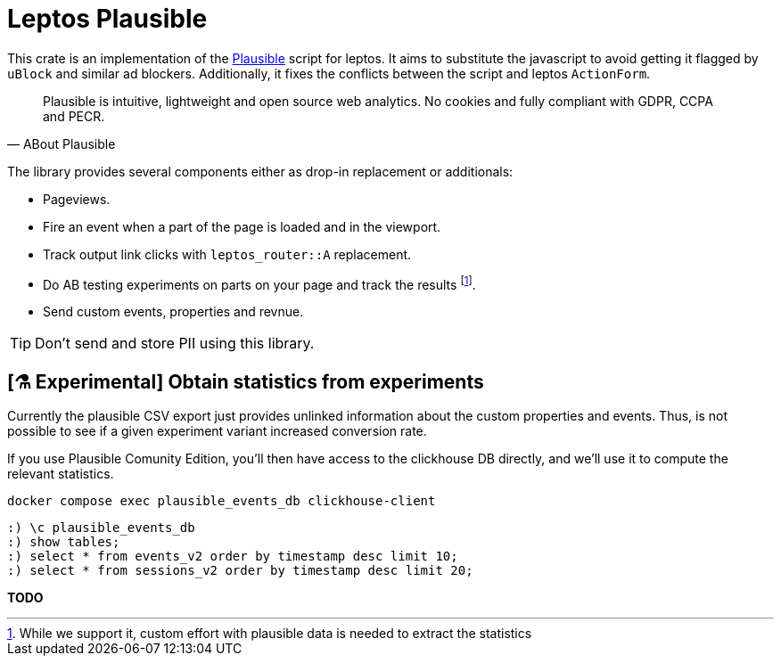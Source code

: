 = Leptos Plausible
ifdef::env-github[]
:tip-caption: :bulb:
endif::[]

This crate is an implementation of the https://plausible.io[Plausible] script for leptos.
It aims to substitute the javascript to avoid getting it flagged by 
`uBlock` and similar ad blockers.
Additionally, it fixes the conflicts between the script and leptos `ActionForm`.

[quote,ABout Plausible]
____
Plausible is intuitive, lightweight and open source web analytics. No cookies and fully compliant with GDPR, CCPA and PECR.
____

The library provides several components either as drop-in replacement or additionals: 

* Pageviews.
* Fire an event when a part of the page is loaded and in the viewport.
* Track output link clicks with `leptos_router::A` replacement.
* Do AB testing experiments on parts on your page and track the results footnote:[While we support it, custom effort with plausible data is needed to extract the statistics].
* Send custom events, properties and revnue.

TIP: Don't send and store PII using this library.



== [⚗️ Experimental] Obtain statistics from experiments

Currently the plausible CSV export just provides unlinked information 
about the custom properties and events.
Thus, is not possible to see if a given experiment variant increased 
conversion rate. 

If you use Plausible Comunity Edition, you'll then have access to the 
clickhouse DB directly,
and we'll use it to compute the relevant statistics. 

[source,bash]
----
docker compose exec plausible_events_db clickhouse-client
----

[source,sql]
----
:) \c plausible_events_db
:) show tables;
:) select * from events_v2 order by timestamp desc limit 10;
:) select * from sessions_v2 order by timestamp desc limit 20;
----

*TODO*
